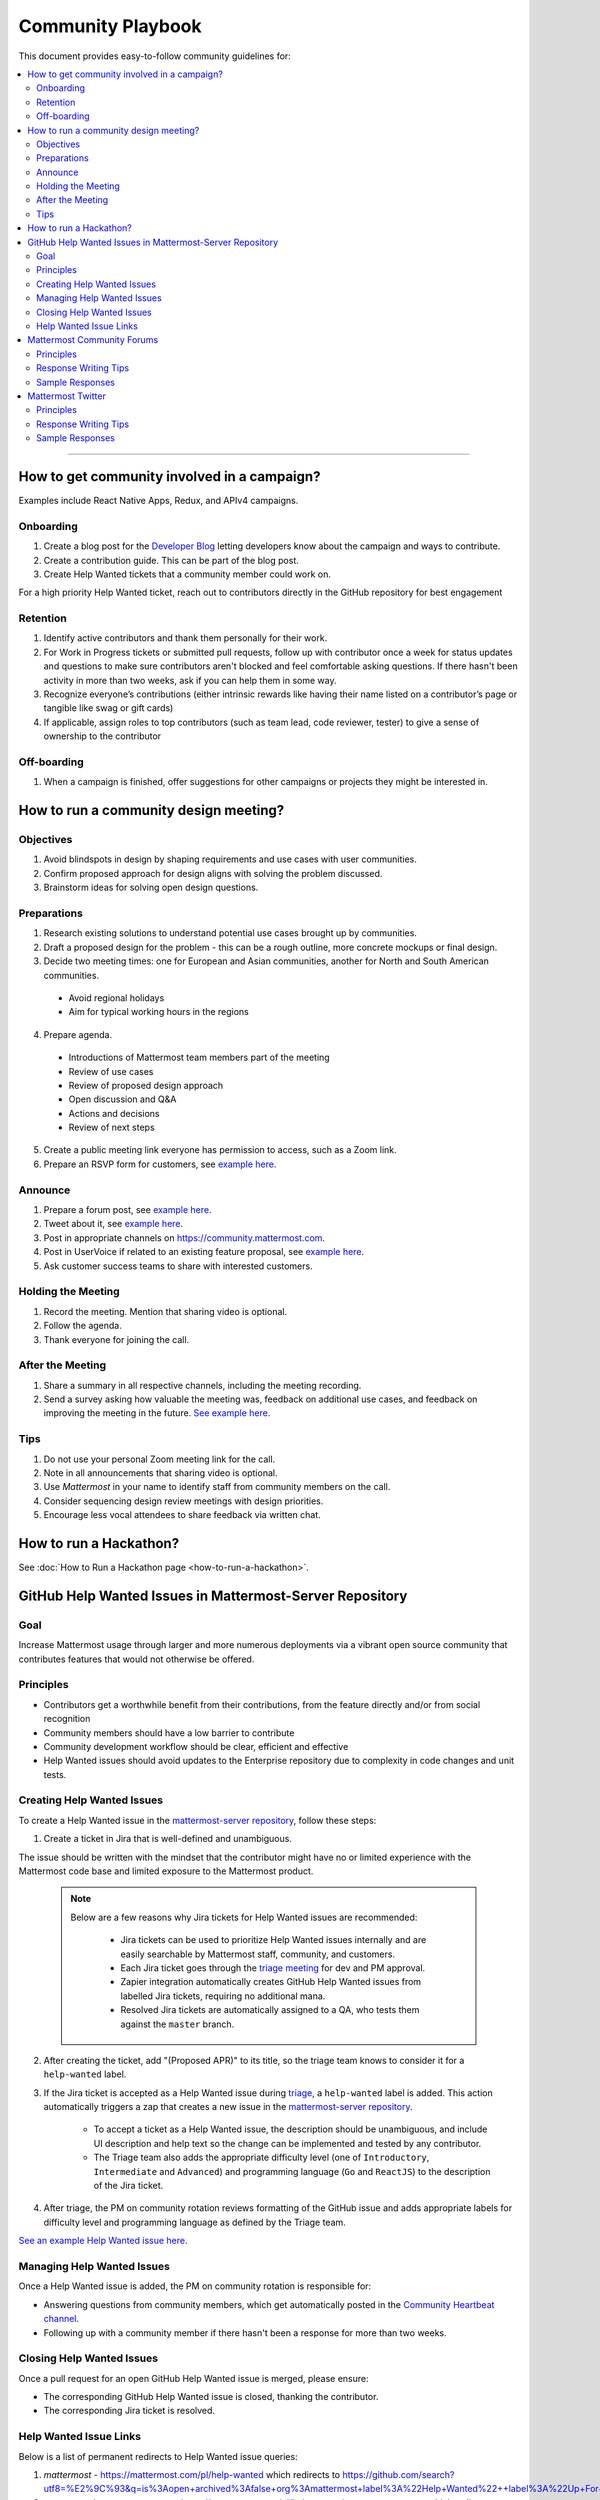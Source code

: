 ============================================================
Community Playbook
============================================================

This document provides easy-to-follow community guidelines for:

.. contents::
  :backlinks: top
  :local:
  :depth: 2

----

How to get community involved in a campaign?
---------------------------------------------------------

Examples include React Native Apps, Redux, and APIv4 campaigns.

Onboarding
^^^^^^^^^^^^^^^^^^^^^^^^

1. Create a blog post for the `Developer Blog <https://developers.mattermost.com/blog/>`_ letting developers know about the campaign and ways to contribute.  
2. Create a contribution guide. This can be part of the blog post.
3. Create Help Wanted tickets that a community member could work on.
 
For a high priority Help Wanted ticket, reach out to contributors directly in the GitHub repository for best engagement

Retention
^^^^^^^^^^^^^^^^^^^^^^^^

1. Identify active contributors and thank them personally for their work.
2. For Work in Progress tickets or submitted pull requests, follow up with contributor once a week for status updates and questions to make sure contributors aren't blocked and feel comfortable asking questions. If there hasn't been activity in more than two weeks, ask if you can help them in some way.
3. Recognize everyone’s contributions (either intrinsic rewards like having their name listed on a contributor’s page or tangible like swag or gift cards)
4. If applicable, assign roles to top contributors (such as team lead, code reviewer, tester) to give a sense of ownership to the contributor

Off-boarding
^^^^^^^^^^^^^^^^^^^^^^^^

1. When a campaign is finished, offer suggestions for other campaigns or projects they might be interested in.

How to run a community design meeting?
---------------------------------------

Objectives
^^^^^^^^^^^^^^^^^^^^^^^^
1. Avoid blindspots in design by shaping requirements and use cases with user communities.
2. Confirm proposed approach for design aligns with solving the problem discussed.
3. Brainstorm ideas for solving open design questions.

Preparations
^^^^^^^^^^^^^^^^^^^^^^^^
1. Research existing solutions to understand potential use cases brought up by communities.
2. Draft a proposed design for the problem - this can be a rough outline, more concrete mockups or final design.
3. Decide two meeting times: one for European and Asian communities, another for North and South American communities.

 - Avoid regional holidays
 - Aim for typical working hours in the regions
 
4. Prepare agenda.

 - Introductions of Mattermost team members part of the meeting
 - Review of use cases
 - Review of proposed design approach
 - Open discussion and Q&A
 - Actions and decisions
 - Review of next steps

5. Create a public meeting link everyone has permission to access, such as a Zoom link.
6. Prepare an RSVP form for customers, see `example here <https://docs.google.com/forms/d/e/1FAIpQLSdg5NWkI4JcAmGwL3KgoYdtirXTS4wb1GJRXd_20kX2lTo3mw/viewform>`_.

Announce
^^^^^^^^^^^^^^^^^^^^^^^^
1. Prepare a forum post, see `example here <https://forum.mattermost.org/t/community-design-meeting-folded-reply-threads/6729>`_.
2. Tweet about it, see `example here <https://twitter.com/mattermost/status/1100235276436365312>`_.
3. Post in appropriate channels on https://community.mattermost.com.
4. Post in UserVoice if related to an existing feature proposal, see `example here <https://mattermost.uservoice.com/forums/306457-general/suggestions/19572469-make-threads-collapsible#{toggle_previous_statuses}>`_.
5. Ask customer success teams to share with interested customers.

Holding the Meeting
^^^^^^^^^^^^^^^^^^^^^^^^
1. Record the meeting. Mention that sharing video is optional.
2. Follow the agenda.
3. Thank everyone for joining the call.

After the Meeting
^^^^^^^^^^^^^^^^^^^^^^^^
1. Share a summary in all respective channels, including the meeting recording.
2. Send a survey asking how valuable the meeting was, feedback on additional use cases, and feedback on improving the meeting in the future. `See example here <https://community.mattermost.com/core/pl/jfcmekbw738o3f3ykbbhofkg8r>`_.

Tips
^^^^^^^^^^^^^^^^^^^^^^^^
1. Do not use your personal Zoom meeting link for the call.
2. Note in all announcements that sharing video is optional.
3. Use `Mattermost` in your name to identify staff from community members on the call.
4. Consider sequencing design review meetings with design priorities.
5. Encourage less vocal attendees to share feedback via written chat.

How to run a Hackathon?
---------------------------------------------------------

See :doc:`How to Run a Hackathon page <how-to-run-a-hackathon>`.

GitHub Help Wanted Issues in Mattermost-Server Repository
-----------------------------------------------------------

Goal
^^^^^^^^^^^^^^^^^^^^^^^^^^^^^^^^^^^^^^^^^^^^^^^^^^^^^^^^^

Increase Mattermost usage through larger and more numerous deployments via a vibrant open source community that contributes features that would not otherwise be offered.

Principles
^^^^^^^^^^^^^^^^^^^^^^^^^^^^^^^^^^^^^^^^^^^^^^^^^^^^^^^^^

- Contributors get a worthwhile benefit from their contributions, from the feature directly and/or from social recognition
- Community members should have a low barrier to contribute
- Community development workflow should be clear, efficient and effective
- Help Wanted issues should avoid updates to the Enterprise repository due to complexity in code changes and unit tests.

Creating Help Wanted Issues
^^^^^^^^^^^^^^^^^^^^^^^^^^^^^^^^^^^^^^^^^^^^^^^^^^^^^^^^^

To create a Help Wanted issue in the `mattermost-server repository <https://github.com/mattermost/mattermost-server>`__, follow these steps:

1. Create a ticket in Jira that is well-defined and unambiguous.

The issue should be written with the mindset that the contributor might have no or limited experience with the Mattermost code base and limited exposure to the Mattermost product.

  .. note::
    Below are a few reasons why Jira tickets for Help Wanted issues are recommended:
    
     - Jira tickets can be used to prioritize Help Wanted issues internally and are easily searchable by Mattermost staff, community, and customers.
    
     - Each Jira ticket goes through the `triage meeting <https://docs.mattermost.com/process/training.html#triage-meeting>`__ for dev and PM approval.
    
     - Zapier integration automatically creates GitHub Help Wanted issues from labelled Jira tickets, requiring no additional mana.
    
     - Resolved Jira tickets are automatically assigned to a QA, who tests them against the ``master`` branch.

2. After creating the ticket, add "(Proposed APR)" to its title, so the triage team knows to consider it for a ``help-wanted`` label.

3. If the Jira ticket is accepted as a Help Wanted issue during `triage <https://docs.mattermost.com/process/training.html#triage-meeting>`__, a ``help-wanted`` label is added. This action automatically triggers a zap that creates a new issue in the `mattermost-server repository <https://github.com/mattermost/mattermost-server>`__.

    - To accept a ticket as a Help Wanted issue, the description should be unambiguous, and include UI description and help text so the change can be implemented and tested by any contributor.
    - The Triage team also adds the appropriate difficulty level (one of ``Introductory``, ``Intermediate`` and ``Advanced``) and programming language (``Go`` and ``ReactJS``) to the description of the Jira ticket.

4. After triage, the PM on community rotation reviews formatting of the GitHub issue and adds appropriate labels for difficulty level and programming language as defined by the Triage team.

`See an example Help Wanted issue here <https://github.com/mattermost/mattermost-server/issues/4755>`__.

Managing Help Wanted Issues
^^^^^^^^^^^^^^^^^^^^^^^^^^^^^^^^^^^^^^^^^^^^^^^^^^^^^^^^^

Once a Help Wanted issue is added, the PM on community rotation is responsible for:

- Answering questions from community members, which get automatically posted in the `Community Heartbeat channel <https://community.mattermost.com/core/channels/community-heartbeat>`__.
- Following up with a community member if there hasn't been a response for more than two weeks.

Closing Help Wanted Issues
^^^^^^^^^^^^^^^^^^^^^^^^^^^^^^^^^^^^^^^^^^^^^^^^^^^^^^^^^

Once a pull request for an open GitHub Help Wanted issue is merged, please ensure:

- The corresponding GitHub Help Wanted issue is closed, thanking the contributor.
- The corresponding Jira ticket is resolved.

Help Wanted Issue Links
^^^^^^^^^^^^^^^^^^^^^^^^^^^^^^^^^^^^^^^^^^^^^^^^^^^^^^^^^

Below is a list of permanent redirects to Help Wanted issue queries:

1. `mattermost` - https://mattermost.com/pl/help-wanted which redirects to `https://github.com/search?utf8=%E2%9C%93&q=is%3Aopen+archived%3Afalse+org%3Amattermost+label%3A%22Help+Wanted%22++label%3A%22Up+For+Grabs%22 <https://github.com/search?utf8=%E2%9C%93&q=is%3Aopen+archived%3Afalse+org%3Amattermost+label%3A%22Help+Wanted%22++label%3A%22Up+For+Grabs%22>`_

2. `mattermost/mattermost-server` - https://mattermost.com/pl/help-wanted-mattermost-server which redirects to `https://github.com/mattermost/mattermost-server/issues?utf8=%E2%9C%93&q&q=label%3A%22Help+Wanted%22+label%3A%22Tech%2FGo%22+label%3A%22Up+For+Grabs%22+is%3Aopen+is%3Aissue <https://github.com/mattermost/mattermost-server/issues?utf8=%E2%9C%93&q&q=label%3A%22Help+Wanted%22+label%3A%22Tech%2FGo%22+label%3A%22Up+For+Grabs%22+is%3Aopen+is%3Aissue>`_

3. `mattermost/desktop` - https://mattermost.com/pl/help-wanted-desktop which redirects to `https://github.com/mattermost/desktop/issues?utf8=%E2%9C%93&q&q=label%3A%22Help+Wanted%22+label%3A%22Up+For+Grabs%22+is%3Aopen+is%3Aissue <https://github.com/mattermost/desktop/issues?utf8=%E2%9C%93&q&q=label%3A%22Help+Wanted%22+label%3A%22Up+For+Grabs%22+is%3Aopen+is%3Aissue>`_

4. `mattermost/mattermost-mobile` - https://mattermost.com/pl/help-wanted-mattermost-mobile which redirects to `https://github.com/mattermost/mattermost-server/issues?utf8=%E2%9C%93&q&q=label%3A%22Help+Wanted%22+label%3A%22Tech%2FReact+Native%22+label%3A%22Up+For+Grabs%22+is%3Aopen+is%3Aissue <https://github.com/mattermost/mattermost-server/issues?utf8=%E2%9C%93&q&q=label%3A%22Help+Wanted%22+label%3A%22Tech%2FReact+Native%22+label%3A%22Up+For+Grabs%22+is%3Aopen+is%3Aissue>`_

5. `mattermost/mattermost/webapp` - https://mattermost.com/pl/help-wanted-mattermost-webapp which redirects to `https://github.com/mattermost/mattermost-server/issues?utf8=%E2%9C%93&q&q=label%3A%22Help+Wanted%22+label%3A%22Tech%2FReactJS%22+label%3A%22Up+For+Grabs%22+is%3Aopen+is%3Aissue <https://github.com/mattermost/mattermost-server/issues?utf8=%E2%9C%93&q&q=label%3A%22Help+Wanted%22+label%3A%22Tech%2FReactJS%22+label%3A%22Up+For+Grabs%22+is%3Aopen+is%3Aissue>`_

6. `mattermost/mattermost-redux` - https://mattermost.com/pl/help-wanted-mattermost-redux which redirects to `https://github.com/mattermost/mattermost-server/issues?utf8=%E2%9C%93&q&q=label%3A%22Help+Wanted%22+label%3A%22Tech%2FRedux%22+label%3A%22Up+For+Grabs%22+is%3Aopen+is%3Aissue <https://github.com/mattermost/mattermost-server/issues?utf8=%E2%9C%93&q&q=label%3A%22Help+Wanted%22+label%3A%22Tech%2FRedux%22+label%3A%22Up+For+Grabs%22+is%3Aopen+is%3Aissue>`_

Mattermost Community Forums
---------------------------------------------------------

Guidelines for Mattermost `community forums <https://forum.mattermost.org>`__ and public Mattermost `GitHub repositories <https://github.com/mattermost>`__.

Principles
^^^^^^^^^^^^^^^^^^^^^^^^^^^^^^^^^^^^^^^^^^^^^^^^^^^^^^^^^

- Support (answer everything correctly)
- Prioritize (focus help on those who help others)
- Empower (give them time to answer)
- Elevate (thank, recognize and approve their work)
- Grow (invite people to help as experts, promote people)

Response Writing Tips
^^^^^^^^^^^^^^^^^^^^^^^^^^^^^^^^^^^^^^^^^^^^^^^^^^^^^^^^^

- **Don't answer if unsure**
  - Ask someone who knows for sure instead of replying with an assumption or incomplete understanding.
  - Don't be afraid to re-route if you don't have the answer and are having trouble figuring it out.
- **Don't make promises**
  - Don’t say “we’ll work on it” or something similar that sets expectations that aren’t met later (e.g. after presenting to core team it turns out you can’t do it).
  - Be careful saying “that’s a good idea”, don’t just say it to be polite. Instead say something akin to “thanks for the idea”.
- **Choose positivity over negativity**
  - Avoid excuses like “we’re busy”, or “our team is small” and turn a missing feature into an invitation to share a feature idea to be upvoted.
- **Do your best to link documentation as answers**
  - Allows answers to be easily updated dynamically as documentation is updated.
  - Any questions that should be answered in docs that aren’t should turn into tickets to create that documentation (and post ticket in response).
- **Keep community end-user information secure**
  - If you come across a post that includes the person's IP address, domain name, or other information you think should not be disclosed publicly, edit the post to remove this information. Then click the **hide revision** button so that your edits won't be visible to others on the forum.
- **Be thankful**
  - Communities really respond well to being praised and thanked for their work.
  
Sample Responses
^^^^^^^^^^^^^^^^^^^^^^^^^^^^^^^^^^^^^^^^^^^^^^^^^^^^^^^^^

General Issues
~~~~~~~~~~~~~~~~~~~~~~~~~~~~~~~~~~~~~~~~~~~~~~~~~~~~~~~~~

1. If an issue has a PR submitted by community, but no associated Jira ticket, leave it open until the PR is merged.

2. If an issue has a Jira ticket with a ``help-wanted`` label, there is a Help Wanted ticket in GitHub. It can be closed with the following note:

.. code-block:: text

  Hi @username

  Thanks for the report! We have created a [Help Wanted issue here](link to GitHub issue) and are looking for community's help. Would you be interested helping with a pull request?

3. If an issue has a Jira ticket without a ``help-wanted`` label and assigned to the current release fix version for a developer to fix, it can be closed with the following note:

.. code-block:: text

  Hi @username

  Thanks for the report! We have created a [Jira ticket](link to Jira ticket) to track it. If you're interested helping with a pull request, please let us know.

4. If an issue has a Jira ticket without a ``help-wanted`` label but not assigned to the current release fix version, queue Jira ticket back to triage to ask if a help wanted issue could be created for it.

5. If the reporter doesn’t respond in two weeks, close the issue with the following note:

.. code-block:: text

  Hi @username, we haven't received an update so we'll assume that the problem is fixed or is no longer valid. 

  If you still experience the same problem, try upgrading to the latest version. 

  If the issue persists, reopen this issue with the relevant information and we'd be glad to help you where we can.

Feature Requests
~~~~~~~~~~~~~~~~~~~~~~~~~~~~~~~~~~~~~~~~~~~~~~~~~~~~~~~~~

Respond to the issue with the following note:

.. code-block:: text

  Thanks, appreciate your feedback @{username}.  

  Would you like to [contribute this in the feature idea forum](https://mattermost.uservoice.com/forums/306457-general/) so it can be discussed, upvoted, and considered for a [help wanted ticket](https://docs.mattermost.com/process/help-wanted.html)?

  Please include a link back to this GitHub issue. If you're interested in implementing, please say so and we'll prioritize the review. 

  You get **10** votes in the feature idea forum, and each one influences the future of the project.

Licensing
~~~~~~~~~~~~~~~~~~~~~~~~~~~~~~~~~~~~~~~~~~~~~~~~~~~~~~~~~

To ask someone to add a license to a GitHub repo, open an issue with the following note, titled ``Add an open source license?``:

.. code-block:: text

  Thanks for sharing this project! We'd love to use it as part of the Mattermost open source project (https://about.mattermost.com/) in our [React Native mobile app](https://github.com/mattermost/mattermost-mobile) (which uses an [Apache 2.0 license](https://github.com/mattermost/mattermost-mobile/blob/master/LICENSE.txt)). 

  Would you consider adding a license, such as an MIT or an Apache 2.0 license? 

  To do so, in GitHub you can hit "Create new file" and name a file `LICENSE.txt`.

  ![image](https://cloud.githubusercontent.com/assets/177788/19657017/36238482-99d7-11e6-9fd0-f507970891c7.png)

  This will prompt GitHub to offer a license template: 

  ![image](https://cloud.githubusercontent.com/assets/177788/19657044/5a2d8b66-99d7-11e6-8164-ac7f90b10646.png)

  If you use a license it would make it easy to promote your open source project with the Mattermost community.

  Thanks kindly for your consideration.

Difficult Questions
~~~~~~~~~~~~~~~~~~~~~~~~~~~~~~~~~~~~~~~~~~~~~~~~~~~~~~~~~

To respond to tough questions, use the `SCIPAB method <https://www.mandel.com/top-ten-reasons/tools-methodology/scipab>`__ to help formulate a response and send for community lead to review. 

Situation:
  State what you know about your listeners' circumstances that are relevant to your discussion or presentation, e.g., current state of their business, technology, industry, or plans. 

Complication:
  Identify the critical issues (changes, pressures, demands, etc.) that are impacting the Situation and creating problems, challenges, or opportunities. 

Implication:
  Show the personal or business consequences of failing to act on the problems or opportunities described in the Complication. 

Position:
  State clearly and confidently your opinion about what needs to be done to solve your listeners' problem. 

Action:
  Help listeners understand the role you want them to play, or the questions you'd like them to consider, during your presentation or conversation. 

Benefit:
  Describe how your recommended Position and Action will address listeners' specific needs. State the results clearly and quantifiably. 

Mattermost Twitter
---------------------------------------------------------

Guidelines for Mattermost `Twitter responses <https://twitter.com/mattermost>`__.

Principles
^^^^^^^^^^^^^^^^^^^^^^^^^^^^^^^^^^^^^^^^^^^^^^^^^^^^^^^^^

1. **Avoid acronyms**. Avoid acronyms when possible. For example, say "pull request" instead of "PR", since only a subset of tweet readers are active GitHub users. 
2. **Use the active voice**. Avoid "has", "was", "have been" when possible. For example, instead of "Hackfest has started!" say "Hackfest starts now!" 
3. **Include at most one link**. To provide a clear call to action, include at most one link per tweet and place it near the end of the tweet.
4. **Use exclamation marks only for exciting announcements**. An exclamation mark can be used when the announcement is exciting, but using an exclamation mark should be avoided when it can be confused with a signal for community to panic, e.g. "Security update released!".
5. **Be welcoming**. When asking someone to take action, use "Would you be open to" instead of "Would you like to".

Response Writing Tips
^^^^^^^^^^^^^^^^^^^^^^^^^^^^^^^^^^^^^^^^^^^^^^^^^^^^^^^^^

1. When to like (heart) a tweet where Mattermost is mentioned?

 - Our team is on site at an event and tags our handle.
 - A community member shares an event we are at, received a Mattermug, or shared a positive experience and mentions us.

2. When to retweet a post?

 - A community member released an integration and mentions us.
 - Mattermug tweets from community members.
  
Sample Responses
^^^^^^^^^^^^^^^^^^^^^^^^^^^^^^^^^^^^^^^^^^^^^^^^^^^^^^^^^

1. Requests for more information such as a preview of our product.

.. code-block:: text

  Thank you for your interest in Mattermost. You can learn more about us at www.mattermost.com where you can also download a trial of our product.

2. Requests for a specific feature or group of features. 

 - Multiple Feature Requests:

  .. code-block:: text

    Thank you for the suggestions @username. Would you be open to contributing them in the feature idea forum so they can be discussed and upvoted by the community? You get 10 votes in the feature idea forum, and each one influences the future of the project.

    https://mattermost.uservoice.com/

 - Single Feature Request: 

  .. code-block:: text

    Thank you for the suggestion @username. Would you be open to contributing it in the feature idea forum so it can be discussed and upvoted by the community? You get 10 votes in the feature idea forum, and each one influences the future of the project.

    https://mattermost.uservoice.com/

 - Planned Feature Request: 

  .. code-block:: text

    Thank you for your feedback. We are excited to share that [feature] will be available in our [edition] Edition soon.  Please see our forum post for more information: [link to forum post].

 - Shipped Feature Request: 

  .. code-block:: text

    Thank you for your feedback. Mattermost already supports [feature]. You can learn more about it in our documentation:  [link to docs].

3. Feedback about their experience, not specific to a feature or a product.

  .. code-block:: text

    Appreciate the feedback. If your team has suggestions on how to improve Mattermost, we would love to hear more in our feature proposal forum. You get 10 votes there, and each one influences the future of the project: https://mattermost.uservoice.com/.

  .. code-block:: text

    Thanks @{username}, highly appreciate your feedback. If you have additional feedback about your experience, we'd love to hear. You can share at http://forum.mattermost.org to start a discussion.

4. Tweet of forum post, asking someone from Mattermost team to respond.

  .. code-block:: text

    Thank you for reaching out. Our team responded to you in the forums and we're happy to help with further questions there.

  .. code-block:: text

    Thank you for reaching out. Our team monitors and responds to forum inquiries. We're happy to help with further questions there.

5. Customer requesting help to address an issue they are having with a deployment or specific feature in the system.

  .. code-block:: text

    Thank you for reaching out. We recommend opening a support ticket where our team can best help you troubleshoot the issue. For more information about Enterprise Edition support levels, see https://about.mattermost.com/support/. 
